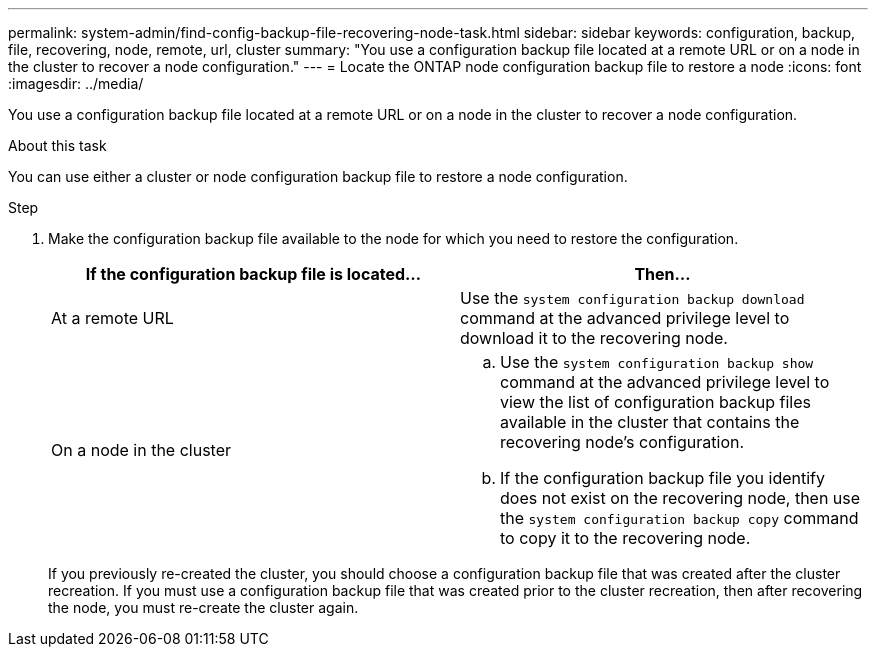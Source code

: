---
permalink: system-admin/find-config-backup-file-recovering-node-task.html
sidebar: sidebar
keywords: configuration, backup, file, recovering, node, remote, url, cluster
summary: "You use a configuration backup file located at a remote URL or on a node in the cluster to recover a node configuration."
---
= Locate the ONTAP node configuration backup file to restore a node
:icons: font
:imagesdir: ../media/

[.lead]
You use a configuration backup file located at a remote URL or on a node in the cluster to recover a node configuration.

.About this task

You can use either a cluster or node configuration backup file to restore a node configuration.

.Step

. Make the configuration backup file available to the node for which you need to restore the configuration.
+
[options="header"]
|===
| If the configuration backup file is located...| Then...
a|
At a remote URL
a|
Use the `system configuration backup download` command at the advanced privilege level to download it to the recovering node.
a|
On a node in the cluster
a|

 .. Use the `system configuration backup show` command at the advanced privilege level to view the list of configuration backup files available in the cluster that contains the recovering node's configuration.
 .. If the configuration backup file you identify does not exist on the recovering node, then use the `system configuration backup copy` command to copy it to the recovering node.

+
[options="header"]
|===
If you previously re-created the cluster, you should choose a configuration backup file that was created after the cluster recreation. If you must use a configuration backup file that was created prior to the cluster recreation, then after recovering the node, you must re-create the cluster again.
